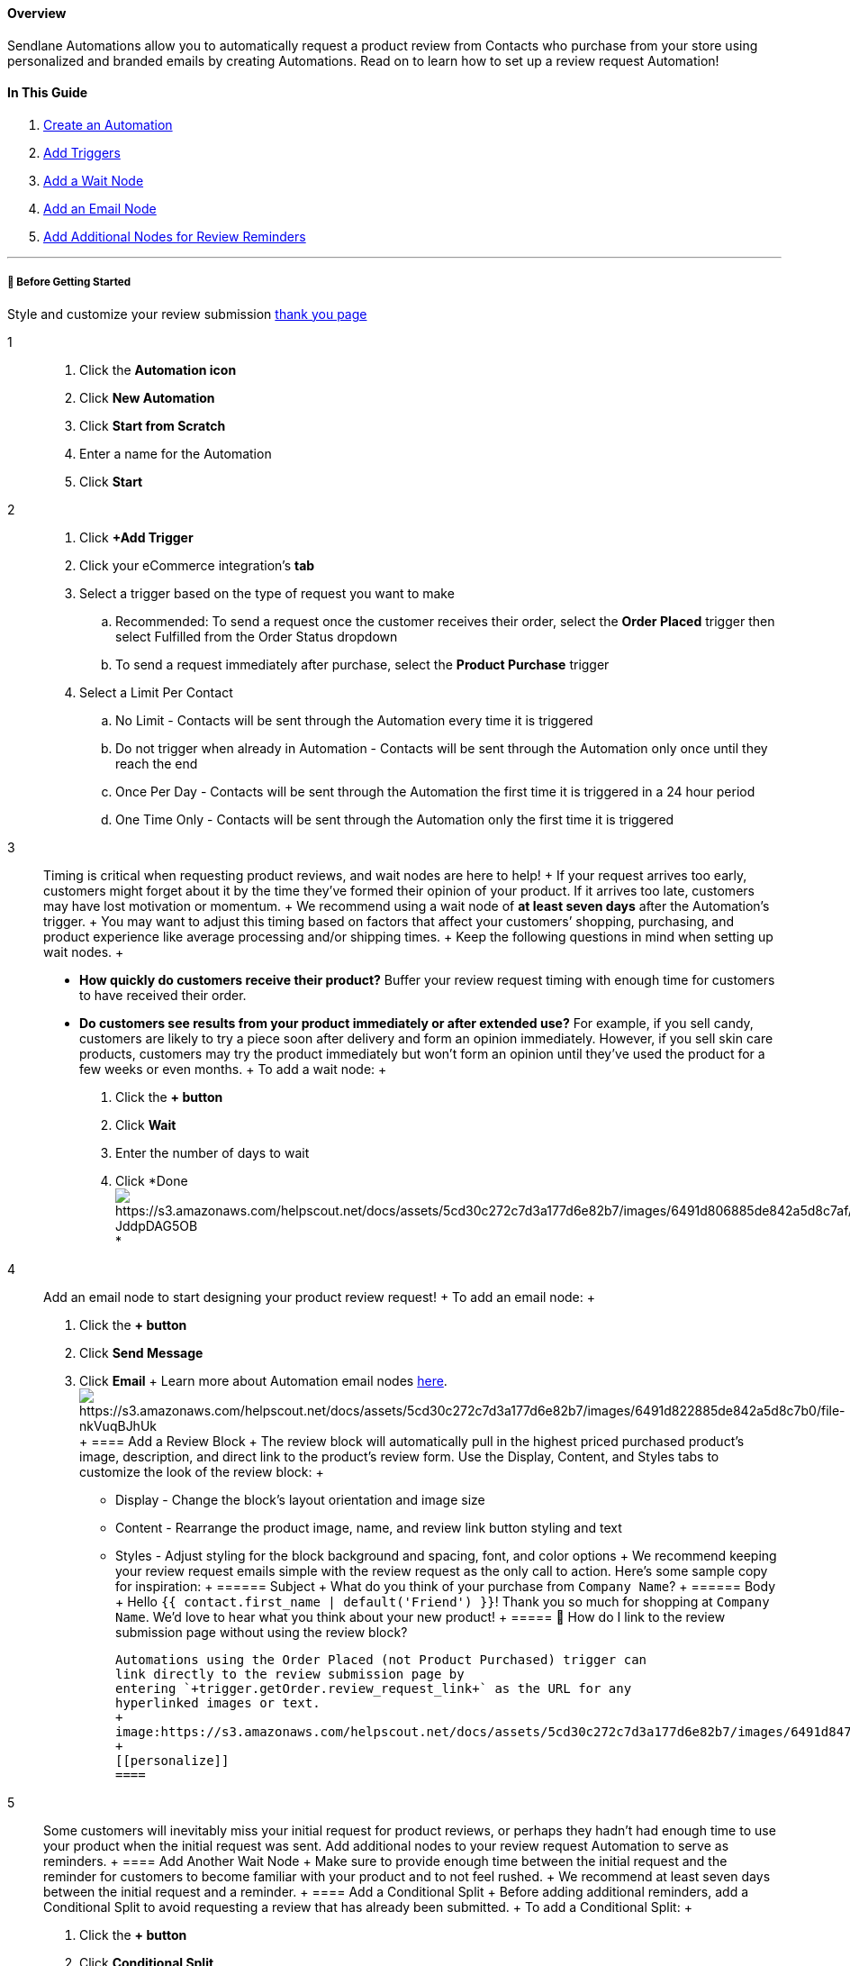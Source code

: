 ==== Overview

Sendlane Automations allow you to automatically request a product review
from Contacts who purchase from your store using personalized and
branded emails by creating Automations. Read on to learn how to set up a
review request Automation!

==== In This Guide

. link:#create[Create an Automation]
. link:#trigger[Add Triggers]
. link:#wait[Add a Wait Node]
. link:#email[Add an Email Node]
. link:#additional-nodes[Add Additional Nodes for Review Reminders]

'''''

[[bgs]]
===== 🚦 Before Getting Started

Style and customize your review submission
https://help.sendlane.com/article/547-how-to-customize-review-widget-styling[thank
you page]

1::
  . Click the *Automation icon*
  . Click *New Automation*
  . Click *Start from Scratch*
  . Enter a name for the Automation
  . Click *Start*
2::
  . Click *+Add Trigger*
  . Click your eCommerce integration’s *tab*
  . Select a trigger based on the type of request you want to make +
  .. Recommended: To send a request once the customer receives their
  order, select the *Order Placed* trigger then select Fulfilled from
  the Order Status dropdown
  .. To send a request immediately after purchase, select the *Product
  Purchase* trigger
  . Select a Limit Per Contact
  .. No Limit - Contacts will be sent through the Automation every time
  it is triggered
  .. Do not trigger when already in Automation - Contacts will be sent
  through the Automation only once until they reach the end
  .. Once Per Day - Contacts will be sent through the Automation the
  first time it is triggered in a 24 hour period
  .. One Time Only - Contacts will be sent through the Automation only
  the first time it is triggered
3::
  Timing is critical when requesting product reviews, and wait nodes are
  here to help!
  +
  If your request arrives too early, customers might forget about it by
  the time they’ve formed their opinion of your product. If it arrives
  too late, customers may have lost motivation or momentum.
  +
  We recommend using a wait node of *at least seven days* after the
  Automation’s trigger.
  +
  You may want to adjust this timing based on factors that affect your
  customers’ shopping, purchasing, and product experience like average
  processing and/or shipping times.
  +
  Keep the following questions in mind when setting up wait nodes.
  +
  * *How quickly do customers receive their product?* Buffer your review
  request timing with enough time for customers to have received their
  order.
  * *Do customers see results from your product immediately or after
  extended use?* For example, if you sell candy, customers are likely to
  try a piece soon after delivery and form an opinion immediately.
  However, if you sell skin care products, customers may try the product
  immediately but won’t form an opinion until they’ve used the product
  for a few weeks or even months.
  +
  To add a wait node:
  +
  . Click the *+ button*
  . Click *Wait*
  . Enter the number of days to wait
  . Click
  *Doneimage:https://s3.amazonaws.com/helpscout.net/docs/assets/5cd30c272c7d3a177d6e82b7/images/6491d806885de842a5d8c7af/file-JddpDAG5OB.gif[https://s3.amazonaws.com/helpscout.net/docs/assets/5cd30c272c7d3a177d6e82b7/images/6491d806885de842a5d8c7af/file-JddpDAG5OB] +
  *
4::
  Add an email node to start designing your product review request!
  +
  To add an email node:
  +
  . Click the *+ button*
  . Click *Send Message*
  . Click *Email*
  +
  Learn more about Automation email nodes
  https://help.sendlane.com/article/449-automation-actions#email[here].image:https://s3.amazonaws.com/helpscout.net/docs/assets/5cd30c272c7d3a177d6e82b7/images/6491d822885de842a5d8c7b0/file-nkVuqBJhUk.gif[https://s3.amazonaws.com/helpscout.net/docs/assets/5cd30c272c7d3a177d6e82b7/images/6491d822885de842a5d8c7b0/file-nkVuqBJhUk]
  +
  [[review-block]]
  ==== Add a Review Block
  +
  The review block will automatically pull in the highest priced
  purchased product’s image, description, and direct link to the
  product’s review form. Use the Display, Content, and Styles tabs to
  customize the look of the review block:
  +
  * Display - Change the block's layout orientation and image size
  * Content - Rearrange the product image, name, and review link button
  styling and text
  * Styles - Adjust styling for the block background and spacing, font,
  and color options
  +
  We recommend keeping your review request emails simple with the review
  request as the only call to action. Here's some sample copy for
  inspiration:
  +
  ====== Subject
  +
  What do you think of your purchase from `+Company Name+`?
  +
  ====== Body
  +
  Hello `+{{ contact.first_name | default('Friend') }}+`! Thank you so
  much for shopping at `+Company Name+`. We'd love to hear what you
  think about your new product!
  +
  ===== 🙋 How do I link to the review submission page without using the review block?

  Automations using the Order Placed (not Product Purchased) trigger can
  link directly to the review submission page by
  entering `+trigger.getOrder.review_request_link+` as the URL for any
  hyperlinked images or text.
  +
  image:https://s3.amazonaws.com/helpscout.net/docs/assets/5cd30c272c7d3a177d6e82b7/images/6491d847885de842a5d8c7b2/file-NT5hmDJZ62.gif[https://s3.amazonaws.com/helpscout.net/docs/assets/5cd30c272c7d3a177d6e82b7/images/6491d847885de842a5d8c7b2/file-NT5hmDJZ62]
  +
  [[personalize]]
  ==== 
5::
  Some customers will inevitably miss your initial request for product
  reviews, or perhaps they hadn’t had enough time to use your product
  when the initial request was sent. Add additional nodes to your review
  request Automation to serve as reminders.
  +
  [[wait2]]
  ==== Add Another Wait Node
  +
  Make sure to provide enough time between the initial request and the
  reminder for customers to become familiar with your product and to not
  feel rushed.
  +
  We recommend at least seven days between the initial request and a
  reminder.
  +
  [[split]]
  ==== Add a Conditional Split
  +
  Before adding additional reminders, add a Conditional Split to avoid
  requesting a review that has already been submitted.
  +
  To add a Conditional Split:
  +
  . Click the *+ button*
  . Click *Conditional Split*
  . Set conditions:
  .. Reviews > Submitted Review > Recent > Set the same length of time
  as the wait node
  . Click
  *Done*image:https://s3.amazonaws.com/helpscout.net/docs/assets/5cd30c272c7d3a177d6e82b7/images/6491d85f5fc2fe6b6dc6055e/file-Wu3NCjeylh.gif[https://s3.amazonaws.com/helpscout.net/docs/assets/5cd30c272c7d3a177d6e82b7/images/6491d85f5fc2fe6b6dc6055e/file-Wu3NCjeylh]
  +
  [[email2]]
  ==== Add an Email Node
  +
  Add an email under the No branch of the Conditional Split to send
  reminder emails to Contacts who did not submit a review during the
  wait time:
  +
  . Click the *+ button* under the No branch of the Conditional Split
  . Click *Send Message*
  . Click *Email*
  . Create a new email or duplicate the first email in the Automation

[[next]]
===== ⏭️ Next Steps

Now that you've completed the required Automation to request reviews
from purchasers, set up an Automation to respond to reviewers with an
email, and a final Automation to notify reviewers that you've left a
public reply on their review:

 Request Reviews with Automations

https://help.sendlane.com/article/556-how-to-respond-to-new-reviews-with-automations[Respond
to New Reviews with Automations]

https://help.sendlane.com/article/555-how-to-notify-customers-of-review-comment-responses-with-automations[Notify
Customers of Public Review Replies with Automations]
